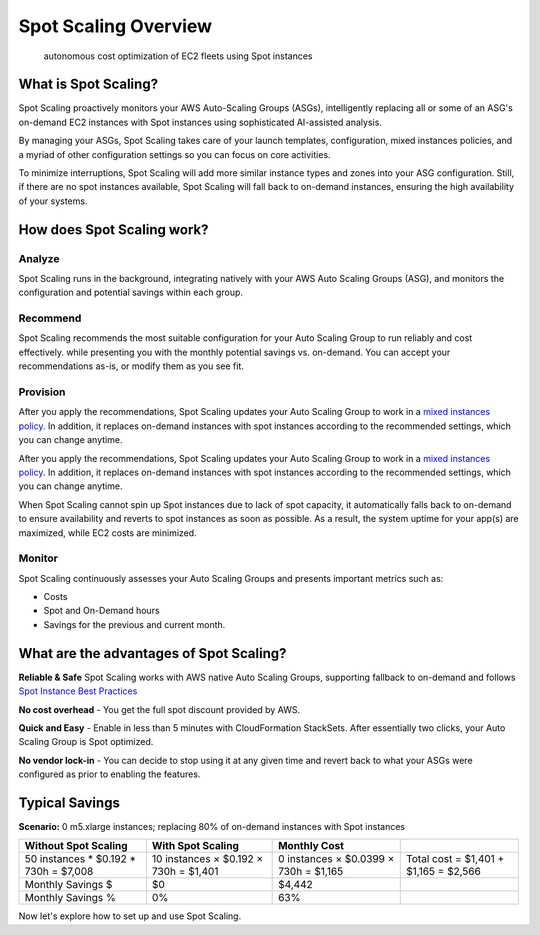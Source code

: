 .. _spot-scaling_spot-scaling-overview:

Spot Scaling Overview
=====================

.. epigraph::

   autonomous cost optimization of EC2 fleets using Spot instances

What is Spot Scaling?
---------------------

Spot Scaling proactively monitors your AWS Auto-Scaling Groups (ASGs), intelligently replacing all or some of an ASG's on-demand EC2 instances with Spot instances using sophisticated AI-assisted analysis.

By managing your ASGs, Spot Scaling takes care of your launch templates, configuration, mixed instances policies, and a myriad of other configuration settings so you can focus on core activities.

To minimize interruptions, Spot Scaling will add more similar instance types and zones into your ASG configuration. Still, if there are no spot instances available, Spot Scaling will fall back to on-demand instances, ensuring the high availability of your systems.

How does Spot Scaling work?
---------------------------

Analyze
^^^^^^^

Spot Scaling runs in the background, integrating natively with your AWS Auto Scaling Groups (ASG), and monitors the configuration and potential savings within each group.

Recommend
^^^^^^^^^

Spot Scaling recommends the most suitable configuration for your Auto Scaling Group to run reliably and cost effectively. while presenting you with the monthly potential savings vs. on-demand. You can accept your recommendations as-is, or modify them as you see fit.

Provision
^^^^^^^^^

After you apply the recommendations, Spot Scaling updates your Auto Scaling Group to work in a `mixed instances policy <https://docs.aws.amazon.com/autoscaling/ec2/APIReference/API\_MixedInstancesPolicy.html>`__. In addition, it replaces on-demand instances with spot instances according to the recommended settings, which you can change anytime.

After you apply the recommendations, Spot Scaling updates your Auto Scaling Group to work in a `mixed instances policy <https://docs.aws.amazon.com/autoscaling/ec2/APIReference/API\_MixedInstancesPolicy.html>`__. In addition, it replaces on-demand instances with spot instances according to the recommended settings, which you can change anytime.

When Spot Scaling cannot spin up Spot instances due to lack of spot capacity, it automatically falls back to on-demand to ensure availability and reverts to spot instances as soon as possible. As a result, the system uptime for your app(s) are maximized, while EC2 costs are minimized.

Monitor
^^^^^^^

Spot Scaling continuously assesses your Auto Scaling Groups and presents important metrics such as:

* Costs
* Spot and On-Demand hours
* Savings for the previous and current month.

What are the advantages of Spot Scaling?
----------------------------------------

**Reliable & Safe** Spot Scaling works with AWS native Auto Scaling Groups, supporting fallback to on-demand and follows `Spot Instance Best Practices <https://docs.aws.amazon.com/whitepapers/latest/cost-optimization-leveraging-ec2-spot-instances/spot-best-practices.html>`__

**No cost overhead** - You get the full spot discount provided by AWS.

**Quick and Easy** - Enable in less than 5 minutes with CloudFormation StackSets. After essentially two clicks, your Auto Scaling Group is Spot optimized.

**No vendor lock-in** - You can decide to stop using it at any given time and revert back to what your ASGs were configured as prior to enabling the features.

**Typical Savings**
-----------------------

**Scenario:** 0 m5.xlarge instances; replacing 80% of on-demand instances with Spot instances

.. list-table::
   :header-rows: 1

   * - **Without Spot Scaling**
     - **With Spot Scaling**
     - **Monthly Cost**
     -
   * - 50 instances * $0.192 * 730h = $7,008
     - 10 instances × $0.192 × 730h = $1,401
     - 0 instances × $0.0399 × 730h = $1,165
     - Total cost = $1,401 + $1,165 = $2,566
   * - Monthly Savings $
     - $0
     - $4,442
     -
   * - Monthly Savings %
     - 0%
     - 63%
     -

Now let's explore how to set up and use Spot Scaling.
